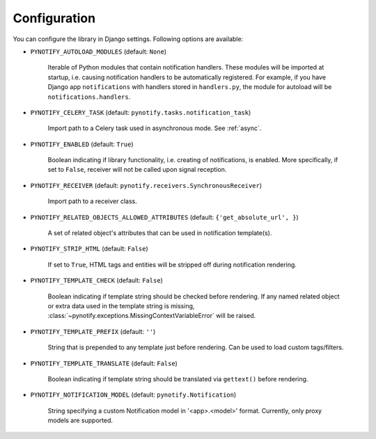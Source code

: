 .. _config:

=============
Configuration
=============

You can configure the library in Django settings. Following options are available:

* ``PYNOTIFY_AUTOLOAD_MODULES`` (default: ``None``)

    Iterable of Python modules that contain notification handlers. These modules will be imported at startup, i.e.
    causing notification handlers to be automatically registered. For example, if you have Django app ``notifications``
    with handlers stored in ``handlers.py``, the module for autoload will be ``notifications.handlers``.

* ``PYNOTIFY_CELERY_TASK`` (default: ``pynotify.tasks.notification_task``)

    Import path to a Celery task used in asynchronous mode. See :ref:`async`.

* ``PYNOTIFY_ENABLED`` (default: ``True``)

    Boolean indicating if library functionality, i.e. creating of notifications, is enabled. More specifically, if set to
    ``False``, receiver will not be called upon signal reception.

* ``PYNOTIFY_RECEIVER`` (default: ``pynotify.receivers.SynchronousReceiver``)

    Import path to a receiver class.

* ``PYNOTIFY_RELATED_OBJECTS_ALLOWED_ATTRIBUTES`` (default: ``{'get_absolute_url', }``)

    A set of related object's attributes that can be used in notification template(s).

* ``PYNOTIFY_STRIP_HTML`` (default: ``False``)

    If set to ``True``, HTML tags and entities will be stripped off during notification rendering.

* ``PYNOTIFY_TEMPLATE_CHECK`` (default: ``False``)

    Boolean indicating if template string should be checked before rendering. If any named related object or extra data
    used in the template string is missing, :class:`~pynotify.exceptions.MissingContextVariableError` will be raised.

* ``PYNOTIFY_TEMPLATE_PREFIX`` (default: ``''``)

    String that is prepended to any template just before rendering. Can be used to load custom tags/filters.

* ``PYNOTIFY_TEMPLATE_TRANSLATE`` (default: ``False``)

    Boolean indicating if template string should be translated via ``gettext()`` before rendering.

* ``PYNOTIFY_NOTIFICATION_MODEL`` (default: ``pynotify.Notification``)

    String specifying a custom Notification model in '<app>.<model>' format. Currently, only proxy models are supported.
